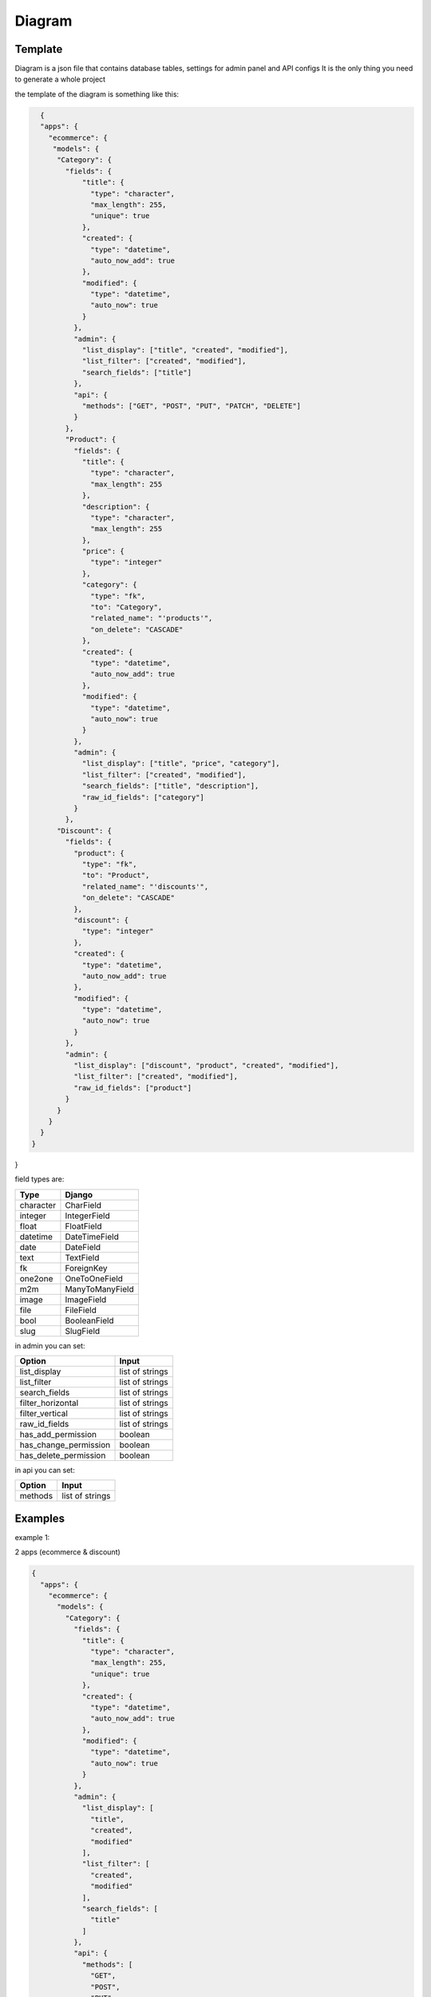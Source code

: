 Diagram
===========

Template
----------------

Diagram is a json file that contains database tables, settings for admin panel and API configs
It is the only thing you need to generate a whole project

the template of the diagram is something like this:

.. code:: python

    {
    "apps": {
      "ecommerce": {
       "models": {
        "Category": {
          "fields": {
              "title": {
                "type": "character",
                "max_length": 255,
                "unique": true
              },
              "created": {
                "type": "datetime",
                "auto_now_add": true
              },
              "modified": {
                "type": "datetime",
                "auto_now": true
              }
            },
            "admin": {
              "list_display": ["title", "created", "modified"],
              "list_filter": ["created", "modified"],
              "search_fields": ["title"]
            },
            "api": {
              "methods": ["GET", "POST", "PUT", "PATCH", "DELETE"]
            }
          },
          "Product": {
            "fields": {
              "title": {
                "type": "character",
                "max_length": 255
              },
              "description": {
                "type": "character",
                "max_length": 255
              },
              "price": {
                "type": "integer"
              },
              "category": {
                "type": "fk",
                "to": "Category",
                "related_name": "'products'",
                "on_delete": "CASCADE"
              },
              "created": {
                "type": "datetime",
                "auto_now_add": true
              },
              "modified": {
                "type": "datetime",
                "auto_now": true
              }
            },
            "admin": {
              "list_display": ["title", "price", "category"],
              "list_filter": ["created", "modified"],
              "search_fields": ["title", "description"],
              "raw_id_fields": ["category"]
            }
          },
        "Discount": {
          "fields": {
            "product": {
              "type": "fk",
              "to": "Product",
              "related_name": "'discounts'",
              "on_delete": "CASCADE"
            },
            "discount": {
              "type": "integer"
            },
            "created": {
              "type": "datetime",
              "auto_now_add": true
            },
            "modified": {
              "type": "datetime",
              "auto_now": true
            }
          },
          "admin": {
            "list_display": ["discount", "product", "created", "modified"],
            "list_filter": ["created", "modified"],
            "raw_id_fields": ["product"]
          }
        }
      }
    }
  }
}

field types are:

==========  =======================
   Type             Django
==========  =======================
character   CharField
integer     IntegerField
float       FloatField
datetime    DateTimeField
date        DateField
text        TextField
fk          ForeignKey
one2one     OneToOneField
m2m         ManyToManyField
image       ImageField
file        FileField
bool        BooleanField
slug        SlugField
==========  =======================

in admin you can set:

======================  =======================
      Option             Input
======================  =======================
list_display            list of strings
list_filter             list of strings
search_fields           list of strings
filter_horizontal       list of strings
filter_vertical         list of strings
raw_id_fields           list of strings
has_add_permission        boolean
has_change_permission     boolean
has_delete_permission     boolean
======================  =======================

in api you can set:

======================  =======================
      Option             Input
======================  =======================
methods                 list of strings
======================  =======================

Examples
----------------

example 1:

2 apps (ecommerce & discount)

.. code:: json

    {
      "apps": {
        "ecommerce": {
          "models": {
            "Category": {
              "fields": {
                "title": {
                  "type": "character",
                  "max_length": 255,
                  "unique": true
                },
                "created": {
                  "type": "datetime",
                  "auto_now_add": true
                },
                "modified": {
                  "type": "datetime",
                  "auto_now": true
                }
              },
              "admin": {
                "list_display": [
                  "title",
                  "created",
                  "modified"
                ],
                "list_filter": [
                  "created",
                  "modified"
                ],
                "search_fields": [
                  "title"
                ]
              },
              "api": {
                "methods": [
                  "GET",
                  "POST",
                  "PUT",
                  "PATCH",
                  "DELETE"
                ]
              }
            },
            "Product": {
              "fields": {
                "title": {
                  "type": "character",
                  "max_length": 255
                },
                "description": {
                  "type": "character",
                  "max_length": 255
                },
                "price": {
                  "type": "integer"
                },
                "category": {
                  "type": "fk",
                  "to": "Category",
                  "related_name": "'products'",
                  "on_delete": "CASCADE"
                },
                "created": {
                  "type": "datetime",
                  "auto_now_add": true
                },
                "modified": {
                  "type": "datetime",
                  "auto_now": true
                }
              },
              "admin": {
                "list_display": [
                  "title",
                  "price",
                  "category"
                ],
                "list_filter": [
                  "created",
                  "modified"
                ],
                "search_fields": [
                  "title",
                  "description"
                ],
                "raw_id_fields": [
                  "category"
                ]
              }
            }
          }
        },
        "discount": {
          "models": {
            "Discount": {
              "fields": {
                "product": {
                  "type": "fk",
                  "to": "Product",
                  "related_name": "'discounts'",
                  "on_delete": "CASCADE"
                },
                "discount": {
                  "type": "integer"
                },
                "created": {
                  "type": "datetime",
                  "auto_now_add": true
                },
                "modified": {
                  "type": "datetime",
                  "auto_now": true
                }
              },
              "admin": {
                "list_display": [
                  "discount",
                  "product",
                  "created",
                  "modified"
                ],
                "list_filter": [
                  "created",
                  "modified"
                ],
                "raw_id_fields": [
                  "product"
                ]
              }
            }
          }
        }
      }
    }


example 2:

1 app (articles)

.. code:: json

    {
      "apps": {
        "articles": {
          "models": {
            "Article": {
              "fields": {
                "title": {
                  "type": "character",
                  "max_length": 120
                },
                "body": {
                  "type": "character",
                  "max_length": 255
                },
                "slug": {
                  "type": "slug",
                  "max_length": 255,
                  "unique": true
                },
                "created": {
                  "type": "datetime",
                  "auto_now_add": true
                },
                "publish": {
                  "type": "datetime",
                  "null": true,
                  "blank": true
                },
                "updated": {
                  "type": "datetime",
                  "auto_now": true
                },
                "options": {
                  "type": "character",
                  "max_length": 2,
                  "choices": [
                    [
                      "dr",
                      "Draft"
                    ],
                    [
                      "pb",
                      "public"
                    ],
                    [
                      "sn",
                      "soon"
                    ]
                  ]
                }
              },
              "admin": {
                "list_display": [
                  "title",
                  "created",
                  "updated"
                ],
                "list_filter": [
                  "created",
                  "updated",
                  "options"
                ],
                "search_fields": [
                  "title",
                  "body"
                ]
              },
              "api": {
                "methods": [
                  "get",
                  "post"
                ]
              }
            }
          }
        }
      }
    }
